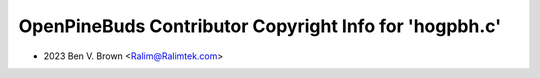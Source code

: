 =======================================================
OpenPineBuds Contributor Copyright Info for 'hogpbh.c'
=======================================================

* 2023 Ben V. Brown <Ralim@Ralimtek.com>
